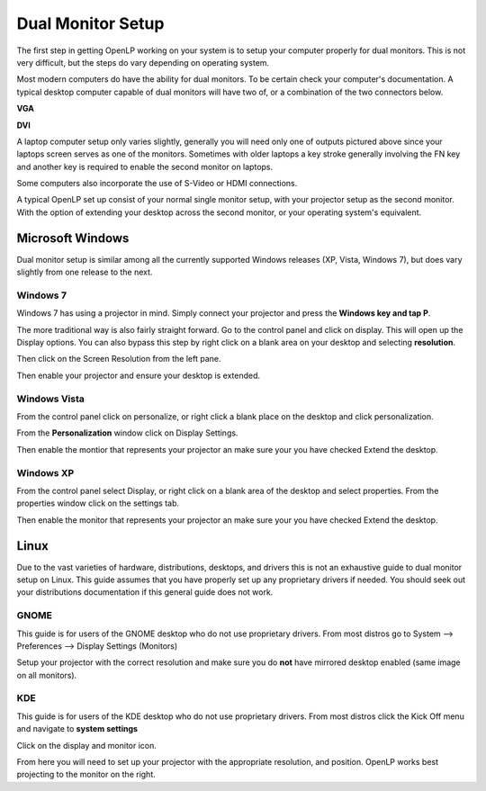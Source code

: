 ==================
Dual Monitor Setup
==================

The first step in getting OpenLP working on your system is to setup your
computer properly for dual monitors. This is not very difficult, but the steps 
do vary depending on operating system.

Most modern computers do have the ability for dual monitors. To be certain
check your computer's documentation. A typical desktop computer capable of dual
monitors will have two of, or a combination of the two connectors below.

**VGA**

.. image:: pics/vga.png

**DVI**

.. image:: pics/dvi.png

A laptop computer setup only varies slightly, generally you will need only one
of outputs pictured above since your laptops screen serves as one of the 
monitors. Sometimes with older laptops a key stroke generally involving the FN
key and another key is required to enable the second monitor on laptops.

Some computers also incorporate the use of S-Video or HDMI connections.

A typical OpenLP set up consist of your normal single monitor setup, with your
projector setup as the second monitor. With the option of extending your
desktop across the second monitor, or your operating system's equivalent.

Microsoft Windows
-----------------

Dual monitor setup is similar among all the currently supported Windows
releases (XP, Vista, Windows 7), but does vary slightly from one release to the
next.

Windows 7
^^^^^^^^^

Windows 7 has using  a projector in mind. Simply connect your projector and 
press the **Windows key and tap P**.

The more traditional way is also fairly straight forward. Go to the control 
panel and click on display. This will open up the Display options. You can 
also bypass this step by right click on a blank area on your desktop and 
selecting **resolution**.

.. image:: pics/winsevendisplay.png

Then click on the Screen Resolution from the left pane.

.. image:: pics/winsevenresolution.png

Then enable your projector and ensure your desktop is extended.

Windows Vista
^^^^^^^^^^^^^

From the control panel click on personalize, or right click a blank place on
the desktop and click personalization. 

.. image:: pics/vistapersonalize.png

From the **Personalization** window click on Display Settings.

.. image:: pics/vistadisplaysettings.png

Then enable the montior that represents your projector an make sure your
you have checked Extend the desktop.

Windows XP
^^^^^^^^^^

From the control panel select Display, or right click on a blank area of the 
desktop and select properties. From the properties window click on the settings
tab.

.. image:: pics/xpdisplaysettings.png

Then enable the monitor that represents your projector an make sure your
you have checked Extend the desktop.

Linux
-----

Due to the vast varieties of hardware, distributions, desktops, and drivers
this is not an exhaustive guide to dual monitor setup on Linux. This guide
assumes that you have properly set up any proprietary drivers if needed. You
should seek out your distributions documentation if this general guide does not
work.

GNOME 
^^^^^

This guide is for users of the GNOME desktop who do not use proprietary drivers.
From most distros go to System --> Preferences --> Display Settings (Monitors)

.. image:: pics/gnome.png

Setup your projector with the correct resolution and make sure you do **not**
have mirrored desktop enabled (same image on all monitors).

KDE
^^^

This guide is for users of the KDE desktop who do not use proprietary drivers.
From most distros click the Kick Off menu and navigate to **system settings**

.. image:: pics/kdesystemsettings.png

Click on the display and monitor icon.

.. image:: pics/kdedisplay.png

From here you will need to set up your projector with the appropriate
resolution, and position. OpenLP works best projecting to the monitor on the
right.








